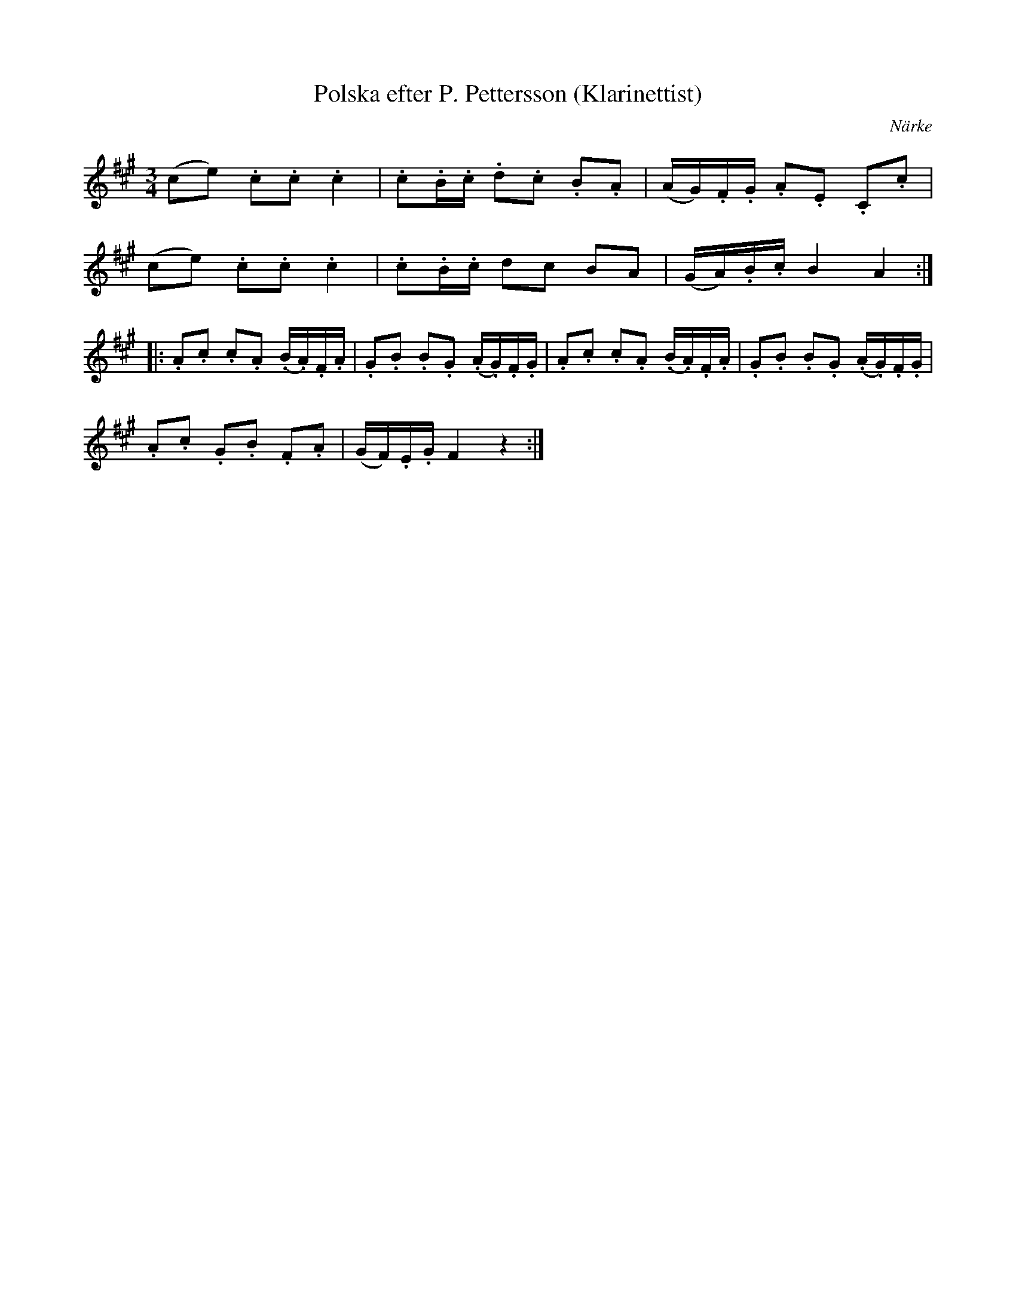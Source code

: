 %%abc-charset utf-8

X:1
T:Polska efter P. Pettersson (Klarinettist)
S:efter P. Pettersson
B:FMK - katalog M15a bild 5 nr 2
B:Svänsk folkmusik, 82 stn Polskor upptecknade av C V Rulin, nr 2
O:Närke
R:Polska
M:3/4
L:1/16
Z:Nils L
K:A
(c2e2) .c2.c2 .c4 | .c2.B.c .d2.c2 .B2.A2 | (AG).F.G .A2.E2 .C2.c2 | 
(c2e2) .c2.c2 .c4 | .c2.B.c d2c2 B2A2 | (GA).B.c B4 A4 ::
.A2.c2 .c2.A2 (.B.A).F.A | .G2.B2 .B2.G2 (.A.G).F.G | .A2.c2 .c2.A2 (.B.A).F.A | .G2.B2 .B2.G2 (.A.G).F.G | 
.A2.c2 .G2.B2 .F2.A2 | (GF).E.G F4 z4 :|

